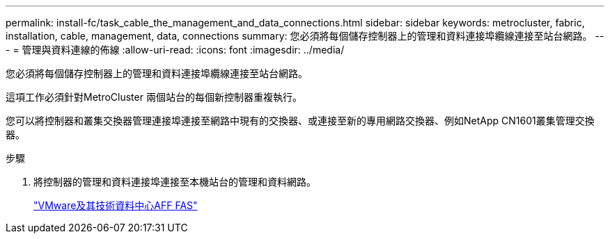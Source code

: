 ---
permalink: install-fc/task_cable_the_management_and_data_connections.html 
sidebar: sidebar 
keywords: metrocluster, fabric, installation, cable, management, data, connections 
summary: 您必須將每個儲存控制器上的管理和資料連接埠纜線連接至站台網路。 
---
= 管理與資料連線的佈線
:allow-uri-read: 
:icons: font
:imagesdir: ../media/


[role="lead"]
您必須將每個儲存控制器上的管理和資料連接埠纜線連接至站台網路。

這項工作必須針對MetroCluster 兩個站台的每個新控制器重複執行。

您可以將控制器和叢集交換器管理連接埠連接至網路中現有的交換器、或連接至新的專用網路交換器、例如NetApp CN1601叢集管理交換器。

.步驟
. 將控制器的管理和資料連接埠連接至本機站台的管理和資料網路。
+
https://docs.netapp.com/platstor/index.jsp["VMware及其技術資料中心AFF FAS"]



